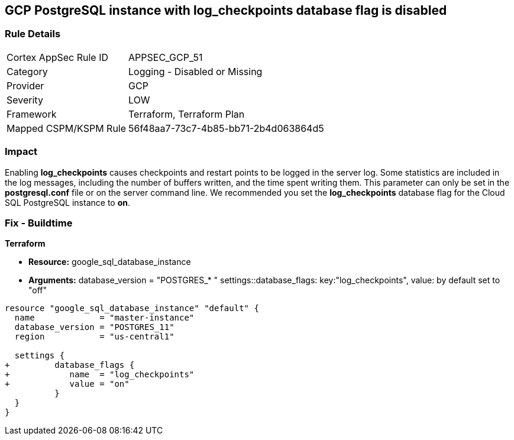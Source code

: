 == GCP PostgreSQL instance with log_checkpoints database flag is disabled


=== Rule Details

[cols="1,2"]
|===
|Cortex AppSec Rule ID |APPSEC_GCP_51
|Category |Logging - Disabled or Missing
|Provider |GCP
|Severity |LOW
|Framework |Terraform, Terraform Plan
|Mapped CSPM/KSPM Rule |56f48aa7-73c7-4b85-bb71-2b4d063864d5
|===


=== Impact
Enabling *log_checkpoints* causes checkpoints and restart points to be logged in the server log.
Some statistics are included in the log messages, including the number of buffers written, and the time spent writing them.
This parameter can only be set in the *postgresql.conf* file or on the server command line.
We recommended you set the *log_checkpoints* database flag for the Cloud SQL PostgreSQL instance to *on*.

=== Fix - Buildtime


*Terraform* 


* *Resource:* google_sql_database_instance
* *Arguments:*  database_version = "POSTGRES_* " settings::database_flags: key:"log_checkpoints", value:  by default set to "off"


[source,go]
----
resource "google_sql_database_instance" "default" {
  name             = "master-instance"
  database_version = "POSTGRES_11"
  region           = "us-central1"

  settings {
+         database_flags {
+            name  = "log_checkpoints"
+            value = "on"
          }
  }
}
----

